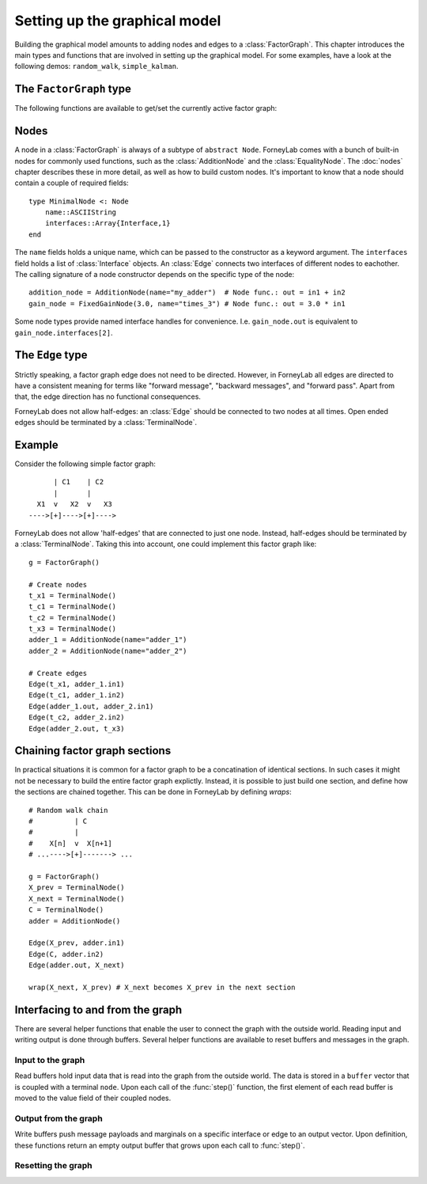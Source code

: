*******************************
 Setting up the graphical model
*******************************

Building the graphical model amounts to adding nodes and edges to a :class:`FactorGraph`. This chapter introduces the main types and functions that are involved in setting up the graphical model. For some examples, have a look at the following demos: ``random_walk``, ``simple_kalman``.

The ``FactorGraph`` type
========================

.. type:: FactorGraph

    A directed graph consisting of factor nodes and edges::

        type FactorGraph
            nodes::Set{Node}
            edges::Set{Edge}
            # and some internal stuff for attaching buffers etc...
        end

    Upon loading ForneyLab, an empty `FactorGraph` is constructed.
    To create a new one, use ``FactorGraph()``. 
    There is always one *globally active* ``FactorGraph`` instance. An :class:`Edge` is always added to the currently active :class:`FactorGraph` upon construction, along with the nodes connected to it. 

The following functions are available to get/set the currently active factor graph:

.. function:: currentGraph()

    Returns the currently active :class:`FactorGraph` instance.

.. function:: setCurrentGraph(graph::FactorGraph)

    Make ``graph`` the currently active factor graph.


Nodes
=====

A node in a :class:`FactorGraph` is always of a subtype of ``abstract Node``. ForneyLab comes with a bunch of built-in nodes for commonly used functions, such as the :class:`AdditionNode` and the :class:`EqualityNode`. The :doc:`nodes` chapter describes these in more detail, as well as how to build custom nodes. It's important to know that a node should contain a couple of required fields::

    type MinimalNode <: Node
        name::ASCIIString
        interfaces::Array{Interface,1}
    end

The ``name`` fields holds a unique name, which can be passed to the constructor as a keyword argument. The ``interfaces`` field holds a list of :class:`Interface` objects. An :class:`Edge` connects two interfaces of different nodes to eachother. The calling signature of a node constructor depends on the specific type of the node::

    addition_node = AdditionNode(name="my_adder")  # Node func.: out = in1 + in2
    gain_node = FixedGainNode(3.0, name="times_3") # Node func.: out = 3.0 * in1

Some node types provide named interface handles for convenience. I.e. ``gain_node.out`` is equivalent to ``gain_node.interfaces[2]``.

The ``Edge`` type
=================

.. type:: Edge

    An ``Edge`` is directed and connects two :class:`Interface` instances of different nodes::

        type Edge <: AbstractEdge
            # [tail]------>[head]
            tail::Interface
            head::Interface
            marginal::Union(ProbabilityDistribution, Nothing)
            distribution_type::DataType
        end

    An edge represents a variable, so the ``marginal`` field may contain the marginal :class:`ProbabilityDistribution` over that variable. The ``distribution_type`` field indicates the allowed distribution type of the variable. 

    In general, an ``Edge`` is constructed by passing the tail and head interfaces as well as the distribution type::

        edge = Edge(node1.out, node2.interfaces[1], GammaDistribution)

    If the distribution type is omitted, a :class:`GaussianDistribution` is assumed. For nodes that only have one interface (i.e. :class:`TerminalNode`) or that are symmetrical (i.e. :class:`EqualityNode`), it is also possible to pass the node instead of the interface::

        edge = Edge(TerminalNode(), EqualityNode())

    In such cases the constructor will automatically pick the first free interface of the node.

Strictly speaking, a factor graph edge does not need to be directed. However, in ForneyLab all edges are directed to have a consistent meaning for terms like "forward message", "backward messages", and "forward pass". Apart from that, the edge direction has no functional consequences.

ForneyLab does not allow half-edges: an :class:`Edge` should be connected to two nodes at all times. Open ended edges should be terminated by a :class:`TerminalNode`. 

Example
=======

Consider the following simple factor graph::

          | C1    | C2           
          |       |       
      X1  v   X2  v   X3 
    ---->[+]---->[+]---->

ForneyLab does not allow 'half-edges' that are connected to just one node. Instead, half-edges should be terminated by a :class:`TerminalNode`. Taking this into account, one could implement this factor graph like::

    g = FactorGraph()

    # Create nodes
    t_x1 = TerminalNode()
    t_c1 = TerminalNode()
    t_c2 = TerminalNode()
    t_x3 = TerminalNode()
    adder_1 = AdditionNode(name="adder_1")
    adder_2 = AdditionNode(name="adder_2")

    # Create edges
    Edge(t_x1, adder_1.in1)
    Edge(t_c1, adder_1.in2)
    Edge(adder_1.out, adder_2.in1)
    Edge(t_c2, adder_2.in2)
    Edge(adder_2.out, t_x3)

Chaining factor graph sections
==============================

In practical situations it is common for a factor graph to be a concatination of identical sections. In such cases it might not be necessary to build the entire factor graph explictly. Instead, it is possible to just build one section, and define how the sections are chained together. This can be done in ForneyLab by defining *wraps*::

    # Random walk chain
    #          | C          
    #          |           
    #    X[n]  v  X[n+1]
    # ...---->[+]-------> ...

    g = FactorGraph()
    X_prev = TerminalNode()
    X_next = TerminalNode()
    C = TerminalNode()
    adder = AdditionNode()

    Edge(X_prev, adder.in1)
    Edge(C, adder.in2)
    Edge(adder.out, X_next)

    wrap(X_next, X_prev) # X_next becomes X_prev in the next section


.. function:: wrap(from, to, graph)

    Creates a wrap from :class:`TerminalNode` ``from`` to :class:`TerminalNode` ``to`` in :class:`FactorGraph` ``graph``. If ``graph`` is omitted, the currently active graph is assumed.

.. function:: clearWraps(graph)

    Remove all wraps from :class:`FactorGraph` ``graph``. If ``graph`` is omitted, the currently active graph is assumed.


Interfacing to and from the graph
=================================

There are several helper functions that enable the user to connect the graph with the outside world. Reading input and writing output is done through buffers. Several helper functions are available to reset buffers and messages in the graph.

Input to the graph
------------------

Read buffers hold input data that is read into the graph from the outside world. The data is stored in a ``buffer`` vector that is coupled with a terminal ``node``. Upon each call of the :func:`step()` function, the first element of each read buffer is moved to the value field of their coupled nodes.

.. function:: setReadBuffer(node::TerminalNode, buffer::Vector)

    Couples the vector ``buffer`` as read buffer to the :class:`TerminalNode` ``node``.

.. function:: setReadBuffer(nodes::Vector{TerminalNode}, buffer::Vector)

    Couples a read buffer to a batch of nodes. This function can be used to couple input data with a graph that models multiple (time) slices, such as a (mini-)batch. Upon each :func:`step()`, a number of elements the length of the ``nodes`` vector is moved from the ``buffer`` to the ``nodes`` value fields (in their respective order).  

Output from the graph
---------------------

Write buffers push message payloads and marginals on a specific interface or edge to an output vector. Upon definition, these functions return an empty output buffer that grows upon each call to :func:`step()`.

.. function:: setWriteBuffer(interface::Interface)

    Writes the message payload on ``interface`` to a buffer upon each step.

.. function:: setWriteBuffer(edge::Edge)

    Writes the marginal distribution on ``edge`` to a buffer upon each step.

Resetting the graph
-------------------

.. function:: clearBuffers()

    Removes all couplings with read and write buffers.

.. function:: emptyWriteBuffers()

    Resets all write buffers to an empty vector. Pointers to the write buffers are preserved.

.. function:: clearMessages!()

    Clears all messages in the graph.
